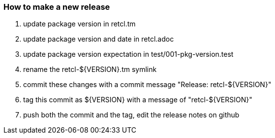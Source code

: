 === How to make a new release

1. update package version in retcl.tm
2. update package version and date in retcl.adoc
3. update package version expectation in test/001-pkg-version.test
4. rename the retcl-${VERSION}.tm symlink
5. commit these changes with a commit message "Release: retcl-${VERSION}"
6. tag this commit as ${VERSION} with a message of "retcl-${VERSION}"
7. push both the commit and the tag, edit the release notes on github

